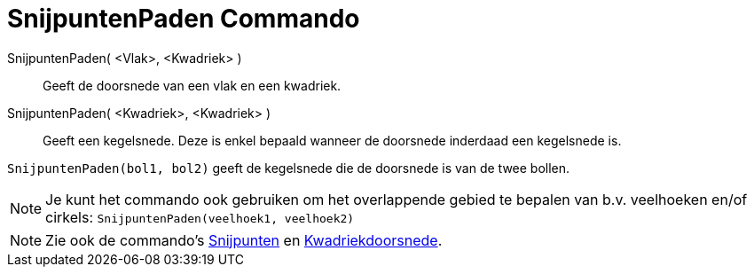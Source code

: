 = SnijpuntenPaden Commando
:page-en: commands/IntersectPath
ifdef::env-github[:imagesdir: /nl/modules/ROOT/assets/images]

SnijpuntenPaden( <Vlak>, <Kwadriek> )::
  Geeft de doorsnede van een vlak en een kwadriek.
SnijpuntenPaden( <Kwadriek>, <Kwadriek> )::
  Geeft een kegelsnede. Deze is enkel bepaald wanneer de doorsnede inderdaad een kegelsnede is.

[EXAMPLE]
====

`++SnijpuntenPaden(bol1, bol2)++` geeft de kegelsnede die de doorsnede is van de twee bollen.

====

[NOTE]
====

Je kunt het commando ook gebruiken om het overlappende gebied te bepalen van b.v. veelhoeken en/of cirkels:
`++SnijpuntenPaden(veelhoek1, veelhoek2)++`

====

[NOTE]
====

Zie ook de commando's xref:/commands/Snijpunten.adoc[Snijpunten] en
xref:/commands/Kwadriekdoorsnede.adoc[Kwadriekdoorsnede].

====
